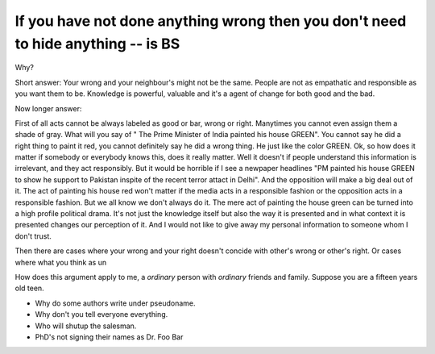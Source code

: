 If you have not done anything wrong then you don't need to hide anything -- is BS
=================================================================================

Why?

Short answer:
Your wrong and your neighbour's might not be the same.
People are not as empathatic and responsible as you want them to be.
Knowledge is powerful, valuable and it's a agent of change for both good and
the bad.

Now longer answer:

First of all acts cannot be always labeled as good or bar, wrong or right.
Manytimes you cannot even assign them a shade of gray. What will you say of "
The Prime Minister of India painted his house GREEN". You cannot say he did
a right thing to paint it red, you cannot definitely say he did a wrong thing.
He just like the color GREEN.
Ok, so how does it matter if somebody or everybody knows this, does it really
matter. Well it doesn't if people understand this information is irrelevant,
and they act responsibly. But it would be horrible if I see a newpaper
headlines "PM painted his house GREEN to show he support to Pakistan inspite of
the recent terror attact in Delhi". And the opposition will make a big deal
out of it. The act of painting his house red won't matter if the media acts in
a responsible fashion or the opposition acts in a responsible fashion. But we
all know we don't always do it.
The mere act of painting the house green can be turned into a high profile political drama.
It's not just the knowledge itself but also the way it is presented and in what
context it is presented changes our perception of it. And I would not like to
give away my personal information to someone whom I don't trust.

Then there are cases where your wrong and your right doesn't concide with
other's wrong or other's right. Or cases where what you think as un

How does this argument apply to me, a *ordinary* person with *ordinary* friends
and family. Suppose you are a fifteen years old teen.

- Why do some authors write under pseudoname.
- Why don't you tell everyone everything.
- Who will shutup the salesman.
- PhD's not signing their names as Dr. Foo Bar


.. author:: default
.. categories:: none
.. tags:: none
.. comments::
